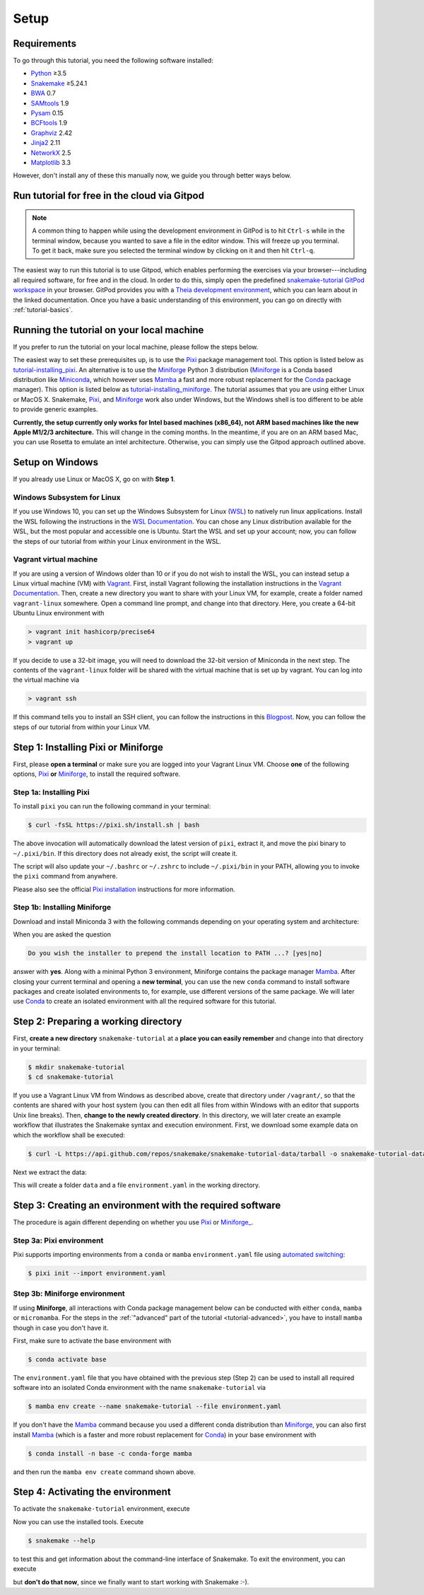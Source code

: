 
.. _tutorial-setup:

Setup
-----

.. _Snakemake: https://snakemake.readthedocs.io
.. _Snakemake homepage: https://snakemake.readthedocs.io
.. _GNU Make: https://www.gnu.org/software/make
.. _Python: https://www.python.org
.. _BWA: http://bio-bwa.sourceforge.net
.. _SAMtools: https://www.htslib.org
.. _BCFtools: https://www.htslib.org
.. _Pandas: https://pandas.pydata.org
.. _Miniconda: https://conda.pydata.org/miniconda.html
.. _Miniforge: https://github.com/conda-forge/miniforge
.. _Mamba: https://github.com/mamba-org/mamba
.. _Conda: https://conda.pydata.org
.. _Pixi: https://pixi.sh/
.. _Pixi installation: https://pixi.sh/latest/#installation
.. _Pixi automated switching: https://pixi.sh/latest/switching_from/conda/#automated-switching
.. _Bash: https://www.tldp.org/LDP/Bash-Beginners-Guide/html
.. _Atom: https://atom.io
.. _Graphviz: https://www.graphviz.org
.. _PyYAML: https://pyyaml.org
.. _Docutils: https://docutils.sourceforge.io
.. _Jinja2: https://jinja.palletsprojects.com
.. _NetworkX: https://networkx.github.io
.. _Matplotlib: https://matplotlib.org
.. _Pysam: https://pysam.readthedocs.io
.. _Bioconda: https://bioconda.github.io
.. _WSL: https://docs.microsoft.com/en-us/windows/wsl/about
.. _WSL Documentation: https://docs.microsoft.com/en-us/windows/wsl/install-win10
.. _Vagrant: https://www.vagrantup.com
.. _Vagrant Documentation: https://docs.vagrantup.com
.. _Blogpost: https://blog.osteel.me/posts/2015/01/25/how-to-use-vagrant-on-windows.html

Requirements
::::::::::::

To go through this tutorial, you need the following software installed:

* Python_ ≥3.5
* Snakemake_ ≥5.24.1
* BWA_ 0.7
* SAMtools_ 1.9
* Pysam_ 0.15
* BCFtools_ 1.9
* Graphviz_ 2.42
* Jinja2_ 2.11
* NetworkX_ 2.5
* Matplotlib_ 3.3

However, don't install any of these this manually now, we guide you through better ways below.

.. _tutorial-free-on-gitpod:

Run tutorial for free in the cloud via Gitpod
:::::::::::::::::::::::::::::::::::::::::::::

.. note::

    A common thing to happen while using the development environment in GitPod is to hit ``Ctrl-s`` while in the terminal window, because you wanted to save a file in the editor window.
    This will freeze up you terminal.
    To get it back, make sure you selected the terminal window by clicking on it and then hit ``Ctrl-q``.

The easiest way to run this tutorial is to use Gitpod, which enables performing the exercises via your browser---including all required software, for free and in the cloud.
In order to do this, simply open the predefined `snakemake-tutorial GitPod workspace <https://gitpod.io/#https://github.com/snakemake/snakemake-tutorial-data>`_ in your browser.
GitPod provides you with a `Theia development environment <https://theia-ide.org/docs>`_, which you can learn about in the linked documentation.
Once you have a basic understanding of this environment, you can go on directly with :ref:`tutorial-basics`.

Running the tutorial on your local machine
::::::::::::::::::::::::::::::::::::::::::

If you prefer to run the tutorial on your local machine, please follow the steps below.

The easiest way to set these prerequisites up, is to use the Pixi_ package management tool.
This option is listed below as tutorial-installing_pixi_.
An alternative is to use the Miniforge_ Python 3 distribution
(Miniforge_ is a Conda based distribution like Miniconda_, which however uses Mamba_ a fast and more robust replacement for the Conda_ package manager).
This option is listed below as tutorial-installing_miniforge_.
The tutorial assumes that you are using either Linux or MacOS X.
Snakemake, Pixi_, and Miniforge_ work also under Windows, but the Windows shell is too different to be able to provide generic examples.

**Currently, the setup currently only works for Intel based machines (x86_64), not ARM based machines like the new Apple M1/2/3 architecture.**
This will change in the coming months. In the meantime, if you are on an ARM based Mac, you can use Rosetta to emulate an intel architecture.
Otherwise, you can simply use the Gitpod approach outlined above.

Setup on Windows
::::::::::::::::

If you already use Linux or MacOS X, go on with **Step 1**.

Windows Subsystem for Linux
"""""""""""""""""""""""""""

If you use Windows 10, you can set up the Windows Subsystem for Linux (`WSL`_) to natively run linux applications.
Install the WSL following the instructions in the `WSL Documentation`_. You can chose any Linux distribution available for the WSL, but the most popular and accessible one is Ubuntu.
Start the WSL and set up your account; now, you can follow the steps of our tutorial from within your Linux environment in the WSL.

Vagrant virtual machine
"""""""""""""""""""""""

If you are using a version of Windows older than 10 or if you do not wish to install the WSL, you can instead setup a Linux virtual machine (VM) with Vagrant_.
First, install Vagrant following the installation instructions in the `Vagrant Documentation`_.
Then, create a new directory you want to share with your Linux VM, for example, create a folder named ``vagrant-linux`` somewhere.
Open a command line prompt, and change into that directory.
Here, you create a 64-bit Ubuntu Linux environment with

.. code:: console

    > vagrant init hashicorp/precise64
    > vagrant up

If you decide to use a 32-bit image, you will need to download the 32-bit version of Miniconda in the next step.
The contents of the ``vagrant-linux`` folder will be shared with the virtual machine that is set up by vagrant.
You can log into the virtual machine via

.. code:: console

    > vagrant ssh

If this command tells you to install an SSH client, you can follow the instructions in this Blogpost_.
Now, you can follow the steps of our tutorial from within your Linux VM.

Step 1: Installing Pixi or Miniforge
::::::::::::::::::::::::::::::::::::

First, please **open a terminal** or make sure you are logged into your Vagrant Linux VM.
Choose **one** of the following options,
`Pixi <tutorial-installing_pixi_>`_ **or**
`Miniforge <tutorial-installing_miniforge_>`_,
to install the required software.


.. _tutorial-installing_pixi:

Step 1a: Installing Pixi
""""""""""""""""""""""""

To install ``pixi`` you can run the following command in your terminal:

.. code:: console

    $ curl -fsSL https://pixi.sh/install.sh | bash

The above invocation will automatically download the latest version of ``pixi``,
extract it, and move the pixi binary to ``~/.pixi/bin``.
If this directory does not already exist, the script will create it.

The script will also update your ``~/.bashrc`` or ``~/.zshrc`` to include ``~/.pixi/bin`` in your PATH,
allowing you to invoke the ``pixi`` command from anywhere.

Please also see the official `Pixi installation`_ instructions for more information.

.. _tutorial-installing_miniforge:

Step 1b: Installing Miniforge
"""""""""""""""""""""""""""""

Download and install Miniconda 3 with the following commands depending on
your operating system and architecture:

.. tabs::
    
    .. tab:: Linux

        .. code:: console

            $ curl -L https://github.com/conda-forge/miniforge/releases/latest/download/Miniforge3-Linux-x86_64.sh -o Miniforge3-Linux-x86_64.sh
            $ bash Miniforge3-Linux-x86_64.sh

    .. tab:: MacOS X (x86_64)

        .. code:: console

            $ curl -L https://github.com/conda-forge/miniforge/releases/latest/download/Miniforge3-MacOSX-x86_64.sh -o Miniforge3-MacOSX-x86_64.sh
            $ bash Miniforge3-MacOSX-x86_64.sh

    .. tab:: MacOS X (arm64)

        .. code:: console

            $ curl -L https://github.com/conda-forge/miniforge/releases/latest/download/Miniforge3-MacOSX-arm64.sh -o Miniforge3-MacOSX-arm64.sh
            $ bash Miniforge3-MacOSX-arm64.sh

When you are asked the question

.. code::

    Do you wish the installer to prepend the install location to PATH ...? [yes|no]

answer with **yes**.
Along with a minimal Python 3 environment, Miniforge contains the package manager Mamba_.
After closing your current terminal and opening a **new terminal**, you can use the new ``conda`` command to install software packages and create isolated environments to, for example, use different versions of the same package.
We will later use Conda_ to create an isolated environment with all the required software for this tutorial.

Step 2: Preparing a working directory
:::::::::::::::::::::::::::::::::::::

First, **create a new directory** ``snakemake-tutorial`` at a **place you can easily remember** and change into that directory in your terminal:

.. code:: console

    $ mkdir snakemake-tutorial
    $ cd snakemake-tutorial

If you use a Vagrant Linux VM from Windows as described above, create that directory under ``/vagrant/``, so that the contents are shared with your host system (you can then edit all files from within Windows with an editor that supports Unix line breaks).
Then, **change to the newly created directory**.
In this directory, we will later create an example workflow that illustrates the Snakemake syntax and execution environment.
First, we download some example data on which the workflow shall be executed:

.. code:: console

    $ curl -L https://api.github.com/repos/snakemake/snakemake-tutorial-data/tarball -o snakemake-tutorial-data.tar.gz

Next we extract the data:

.. tabs::
    
    .. tab:: Linux

        .. code:: console

            $ tar --wildcards -xf snakemake-tutorial-data.tar.gz --strip 1 "*/data" "*/environment.yaml"

    .. tab:: MacOS X

        .. code:: console

            $ tar -xf snakemake-tutorial-data.tar.gz --strip 1 "*/data" "*/environment.yaml"

This will create a folder ``data`` and a file ``environment.yaml`` in the working directory.

Step 3: Creating an environment with the required software
::::::::::::::::::::::::::::::::::::::::::::::::::::::::::

The procedure is again different depending on whether you use
`Pixi <tutorial-creating_environment_pixi_>`_ or
`Miniforge_ <tutorial-creating_environment_miniforge_>`_.

Step 3a: Pixi environment
"""""""""""""""""""""""""

.. _tutorial-creating_environment_pixi:

Pixi supports importing environments from a ``conda`` or ``mamba`` ``environment.yaml`` file using
`automated switching <Pixi automated switching_>`_:

.. code:: console

    $ pixi init --import environment.yaml


Step 3b: Miniforge environment
""""""""""""""""""""""""""""""

.. _tutorial-creating_environment_miniforge:

If using **Miniforge**, all interactions with Conda package management below can be conducted with either ``conda``, ``mamba`` or ``micromamba``.
For the steps in the :ref:`"advanced" part of the tutorial <tutorial-advanced>`, you have to install ``mamba`` though in case you don't have it.

First, make sure to activate the base environment with

.. code:: console

    $ conda activate base

The ``environment.yaml`` file that you have obtained with the previous step (Step 2) can be used to install all required software into an isolated Conda environment with the name ``snakemake-tutorial`` via

.. code:: console

    $ mamba env create --name snakemake-tutorial --file environment.yaml

If you don't have the Mamba_ command because you used a different conda distribution than Miniforge_, you can also first install Mamba_
(which is a faster and more robust replacement for Conda_) in your base environment with

.. code:: console

    $ conda install -n base -c conda-forge mamba

and then run the ``mamba env create`` command shown above.

Step 4: Activating the environment
::::::::::::::::::::::::::::::::::

To activate the ``snakemake-tutorial`` environment, execute

.. tabs::

    .. group-tab:: Pixi

        .. code:: console

            $ pixi shell

    .. group-tab:: Miniforge

        .. code:: console

            $ conda activate snakemake-tutorial

Now you can use the installed tools.
Execute

.. code:: console

    $ snakemake --help

to test this and get information about the command-line interface of Snakemake.
To exit the environment, you can execute

.. tabs::

    .. group-tab:: Pixi

        .. code:: console

            $ exit

    .. group-tab:: Miniforge

        .. code:: console

            $ conda deactivate

but **don't do that now**, since we finally want to start working with Snakemake :-).
